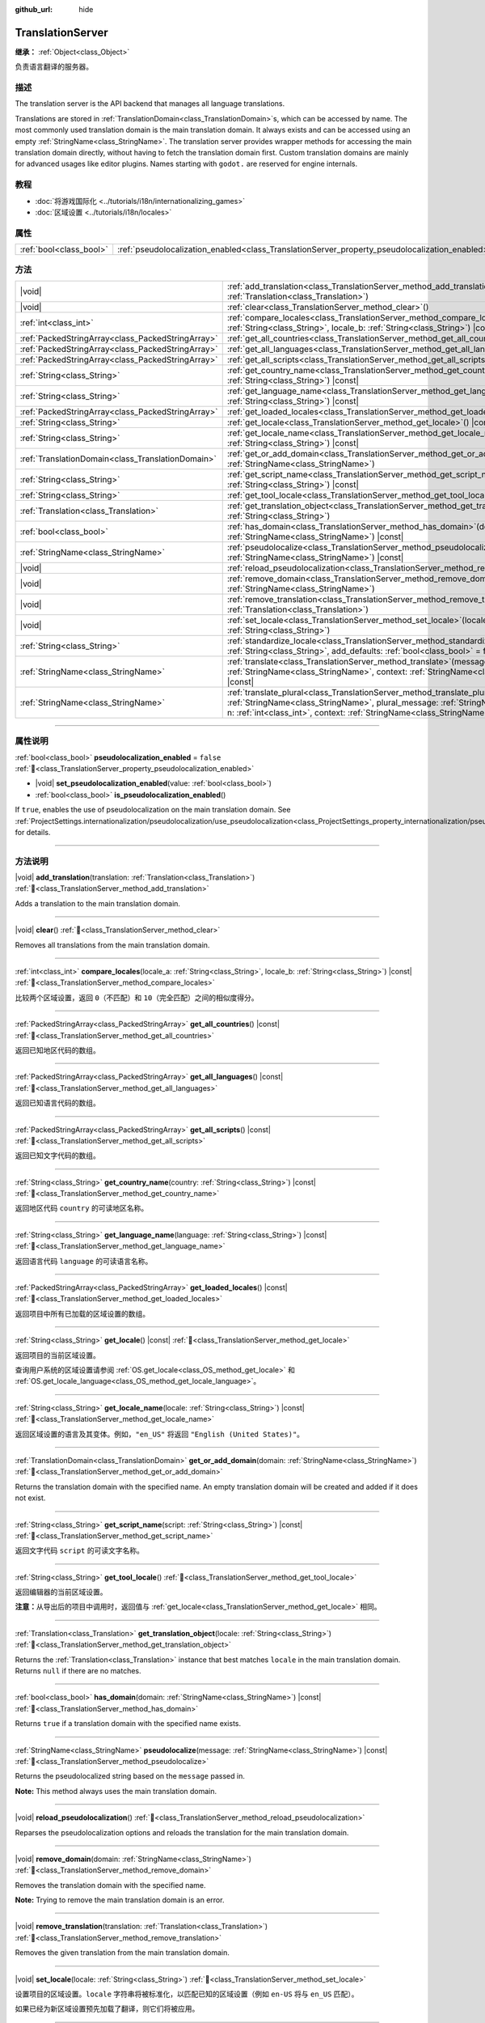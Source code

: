 :github_url: hide

.. DO NOT EDIT THIS FILE!!!
.. Generated automatically from Godot engine sources.
.. Generator: https://github.com/godotengine/godot/tree/master/doc/tools/make_rst.py.
.. XML source: https://github.com/godotengine/godot/tree/master/doc/classes/TranslationServer.xml.

.. _class_TranslationServer:

TranslationServer
=================

**继承：** :ref:`Object<class_Object>`

负责语言翻译的服务器。

.. rst-class:: classref-introduction-group

描述
----

The translation server is the API backend that manages all language translations.

Translations are stored in :ref:`TranslationDomain<class_TranslationDomain>`\ s, which can be accessed by name. The most commonly used translation domain is the main translation domain. It always exists and can be accessed using an empty :ref:`StringName<class_StringName>`. The translation server provides wrapper methods for accessing the main translation domain directly, without having to fetch the translation domain first. Custom translation domains are mainly for advanced usages like editor plugins. Names starting with ``godot.`` are reserved for engine internals.

.. rst-class:: classref-introduction-group

教程
----

- :doc:`将游戏国际化 <../tutorials/i18n/internationalizing_games>`

- :doc:`区域设置 <../tutorials/i18n/locales>`

.. rst-class:: classref-reftable-group

属性
----

.. table::
   :widths: auto

   +-------------------------+------------------------------------------------------------------------------------------------+-----------+
   | :ref:`bool<class_bool>` | :ref:`pseudolocalization_enabled<class_TranslationServer_property_pseudolocalization_enabled>` | ``false`` |
   +-------------------------+------------------------------------------------------------------------------------------------+-----------+

.. rst-class:: classref-reftable-group

方法
----

.. table::
   :widths: auto

   +---------------------------------------------------+-----------------------------------------------------------------------------------------------------------------------------------------------------------------------------------------------------------------------------------------------------------------------------+
   | |void|                                            | :ref:`add_translation<class_TranslationServer_method_add_translation>`\ (\ translation\: :ref:`Translation<class_Translation>`\ )                                                                                                                                           |
   +---------------------------------------------------+-----------------------------------------------------------------------------------------------------------------------------------------------------------------------------------------------------------------------------------------------------------------------------+
   | |void|                                            | :ref:`clear<class_TranslationServer_method_clear>`\ (\ )                                                                                                                                                                                                                    |
   +---------------------------------------------------+-----------------------------------------------------------------------------------------------------------------------------------------------------------------------------------------------------------------------------------------------------------------------------+
   | :ref:`int<class_int>`                             | :ref:`compare_locales<class_TranslationServer_method_compare_locales>`\ (\ locale_a\: :ref:`String<class_String>`, locale_b\: :ref:`String<class_String>`\ ) |const|                                                                                                        |
   +---------------------------------------------------+-----------------------------------------------------------------------------------------------------------------------------------------------------------------------------------------------------------------------------------------------------------------------------+
   | :ref:`PackedStringArray<class_PackedStringArray>` | :ref:`get_all_countries<class_TranslationServer_method_get_all_countries>`\ (\ ) |const|                                                                                                                                                                                    |
   +---------------------------------------------------+-----------------------------------------------------------------------------------------------------------------------------------------------------------------------------------------------------------------------------------------------------------------------------+
   | :ref:`PackedStringArray<class_PackedStringArray>` | :ref:`get_all_languages<class_TranslationServer_method_get_all_languages>`\ (\ ) |const|                                                                                                                                                                                    |
   +---------------------------------------------------+-----------------------------------------------------------------------------------------------------------------------------------------------------------------------------------------------------------------------------------------------------------------------------+
   | :ref:`PackedStringArray<class_PackedStringArray>` | :ref:`get_all_scripts<class_TranslationServer_method_get_all_scripts>`\ (\ ) |const|                                                                                                                                                                                        |
   +---------------------------------------------------+-----------------------------------------------------------------------------------------------------------------------------------------------------------------------------------------------------------------------------------------------------------------------------+
   | :ref:`String<class_String>`                       | :ref:`get_country_name<class_TranslationServer_method_get_country_name>`\ (\ country\: :ref:`String<class_String>`\ ) |const|                                                                                                                                               |
   +---------------------------------------------------+-----------------------------------------------------------------------------------------------------------------------------------------------------------------------------------------------------------------------------------------------------------------------------+
   | :ref:`String<class_String>`                       | :ref:`get_language_name<class_TranslationServer_method_get_language_name>`\ (\ language\: :ref:`String<class_String>`\ ) |const|                                                                                                                                            |
   +---------------------------------------------------+-----------------------------------------------------------------------------------------------------------------------------------------------------------------------------------------------------------------------------------------------------------------------------+
   | :ref:`PackedStringArray<class_PackedStringArray>` | :ref:`get_loaded_locales<class_TranslationServer_method_get_loaded_locales>`\ (\ ) |const|                                                                                                                                                                                  |
   +---------------------------------------------------+-----------------------------------------------------------------------------------------------------------------------------------------------------------------------------------------------------------------------------------------------------------------------------+
   | :ref:`String<class_String>`                       | :ref:`get_locale<class_TranslationServer_method_get_locale>`\ (\ ) |const|                                                                                                                                                                                                  |
   +---------------------------------------------------+-----------------------------------------------------------------------------------------------------------------------------------------------------------------------------------------------------------------------------------------------------------------------------+
   | :ref:`String<class_String>`                       | :ref:`get_locale_name<class_TranslationServer_method_get_locale_name>`\ (\ locale\: :ref:`String<class_String>`\ ) |const|                                                                                                                                                  |
   +---------------------------------------------------+-----------------------------------------------------------------------------------------------------------------------------------------------------------------------------------------------------------------------------------------------------------------------------+
   | :ref:`TranslationDomain<class_TranslationDomain>` | :ref:`get_or_add_domain<class_TranslationServer_method_get_or_add_domain>`\ (\ domain\: :ref:`StringName<class_StringName>`\ )                                                                                                                                              |
   +---------------------------------------------------+-----------------------------------------------------------------------------------------------------------------------------------------------------------------------------------------------------------------------------------------------------------------------------+
   | :ref:`String<class_String>`                       | :ref:`get_script_name<class_TranslationServer_method_get_script_name>`\ (\ script\: :ref:`String<class_String>`\ ) |const|                                                                                                                                                  |
   +---------------------------------------------------+-----------------------------------------------------------------------------------------------------------------------------------------------------------------------------------------------------------------------------------------------------------------------------+
   | :ref:`String<class_String>`                       | :ref:`get_tool_locale<class_TranslationServer_method_get_tool_locale>`\ (\ )                                                                                                                                                                                                |
   +---------------------------------------------------+-----------------------------------------------------------------------------------------------------------------------------------------------------------------------------------------------------------------------------------------------------------------------------+
   | :ref:`Translation<class_Translation>`             | :ref:`get_translation_object<class_TranslationServer_method_get_translation_object>`\ (\ locale\: :ref:`String<class_String>`\ )                                                                                                                                            |
   +---------------------------------------------------+-----------------------------------------------------------------------------------------------------------------------------------------------------------------------------------------------------------------------------------------------------------------------------+
   | :ref:`bool<class_bool>`                           | :ref:`has_domain<class_TranslationServer_method_has_domain>`\ (\ domain\: :ref:`StringName<class_StringName>`\ ) |const|                                                                                                                                                    |
   +---------------------------------------------------+-----------------------------------------------------------------------------------------------------------------------------------------------------------------------------------------------------------------------------------------------------------------------------+
   | :ref:`StringName<class_StringName>`               | :ref:`pseudolocalize<class_TranslationServer_method_pseudolocalize>`\ (\ message\: :ref:`StringName<class_StringName>`\ ) |const|                                                                                                                                           |
   +---------------------------------------------------+-----------------------------------------------------------------------------------------------------------------------------------------------------------------------------------------------------------------------------------------------------------------------------+
   | |void|                                            | :ref:`reload_pseudolocalization<class_TranslationServer_method_reload_pseudolocalization>`\ (\ )                                                                                                                                                                            |
   +---------------------------------------------------+-----------------------------------------------------------------------------------------------------------------------------------------------------------------------------------------------------------------------------------------------------------------------------+
   | |void|                                            | :ref:`remove_domain<class_TranslationServer_method_remove_domain>`\ (\ domain\: :ref:`StringName<class_StringName>`\ )                                                                                                                                                      |
   +---------------------------------------------------+-----------------------------------------------------------------------------------------------------------------------------------------------------------------------------------------------------------------------------------------------------------------------------+
   | |void|                                            | :ref:`remove_translation<class_TranslationServer_method_remove_translation>`\ (\ translation\: :ref:`Translation<class_Translation>`\ )                                                                                                                                     |
   +---------------------------------------------------+-----------------------------------------------------------------------------------------------------------------------------------------------------------------------------------------------------------------------------------------------------------------------------+
   | |void|                                            | :ref:`set_locale<class_TranslationServer_method_set_locale>`\ (\ locale\: :ref:`String<class_String>`\ )                                                                                                                                                                    |
   +---------------------------------------------------+-----------------------------------------------------------------------------------------------------------------------------------------------------------------------------------------------------------------------------------------------------------------------------+
   | :ref:`String<class_String>`                       | :ref:`standardize_locale<class_TranslationServer_method_standardize_locale>`\ (\ locale\: :ref:`String<class_String>`, add_defaults\: :ref:`bool<class_bool>` = false\ ) |const|                                                                                            |
   +---------------------------------------------------+-----------------------------------------------------------------------------------------------------------------------------------------------------------------------------------------------------------------------------------------------------------------------------+
   | :ref:`StringName<class_StringName>`               | :ref:`translate<class_TranslationServer_method_translate>`\ (\ message\: :ref:`StringName<class_StringName>`, context\: :ref:`StringName<class_StringName>` = &""\ ) |const|                                                                                                |
   +---------------------------------------------------+-----------------------------------------------------------------------------------------------------------------------------------------------------------------------------------------------------------------------------------------------------------------------------+
   | :ref:`StringName<class_StringName>`               | :ref:`translate_plural<class_TranslationServer_method_translate_plural>`\ (\ message\: :ref:`StringName<class_StringName>`, plural_message\: :ref:`StringName<class_StringName>`, n\: :ref:`int<class_int>`, context\: :ref:`StringName<class_StringName>` = &""\ ) |const| |
   +---------------------------------------------------+-----------------------------------------------------------------------------------------------------------------------------------------------------------------------------------------------------------------------------------------------------------------------------+

.. rst-class:: classref-section-separator

----

.. rst-class:: classref-descriptions-group

属性说明
--------

.. _class_TranslationServer_property_pseudolocalization_enabled:

.. rst-class:: classref-property

:ref:`bool<class_bool>` **pseudolocalization_enabled** = ``false`` :ref:`🔗<class_TranslationServer_property_pseudolocalization_enabled>`

.. rst-class:: classref-property-setget

- |void| **set_pseudolocalization_enabled**\ (\ value\: :ref:`bool<class_bool>`\ )
- :ref:`bool<class_bool>` **is_pseudolocalization_enabled**\ (\ )

If ``true``, enables the use of pseudolocalization on the main translation domain. See :ref:`ProjectSettings.internationalization/pseudolocalization/use_pseudolocalization<class_ProjectSettings_property_internationalization/pseudolocalization/use_pseudolocalization>` for details.

.. rst-class:: classref-section-separator

----

.. rst-class:: classref-descriptions-group

方法说明
--------

.. _class_TranslationServer_method_add_translation:

.. rst-class:: classref-method

|void| **add_translation**\ (\ translation\: :ref:`Translation<class_Translation>`\ ) :ref:`🔗<class_TranslationServer_method_add_translation>`

Adds a translation to the main translation domain.

.. rst-class:: classref-item-separator

----

.. _class_TranslationServer_method_clear:

.. rst-class:: classref-method

|void| **clear**\ (\ ) :ref:`🔗<class_TranslationServer_method_clear>`

Removes all translations from the main translation domain.

.. rst-class:: classref-item-separator

----

.. _class_TranslationServer_method_compare_locales:

.. rst-class:: classref-method

:ref:`int<class_int>` **compare_locales**\ (\ locale_a\: :ref:`String<class_String>`, locale_b\: :ref:`String<class_String>`\ ) |const| :ref:`🔗<class_TranslationServer_method_compare_locales>`

比较两个区域设置，返回 ``0``\ （不匹配）和 ``10``\ （完全匹配）之间的相似度得分。

.. rst-class:: classref-item-separator

----

.. _class_TranslationServer_method_get_all_countries:

.. rst-class:: classref-method

:ref:`PackedStringArray<class_PackedStringArray>` **get_all_countries**\ (\ ) |const| :ref:`🔗<class_TranslationServer_method_get_all_countries>`

返回已知地区代码的数组。

.. rst-class:: classref-item-separator

----

.. _class_TranslationServer_method_get_all_languages:

.. rst-class:: classref-method

:ref:`PackedStringArray<class_PackedStringArray>` **get_all_languages**\ (\ ) |const| :ref:`🔗<class_TranslationServer_method_get_all_languages>`

返回已知语言代码的数组。

.. rst-class:: classref-item-separator

----

.. _class_TranslationServer_method_get_all_scripts:

.. rst-class:: classref-method

:ref:`PackedStringArray<class_PackedStringArray>` **get_all_scripts**\ (\ ) |const| :ref:`🔗<class_TranslationServer_method_get_all_scripts>`

返回已知文字代码的数组。

.. rst-class:: classref-item-separator

----

.. _class_TranslationServer_method_get_country_name:

.. rst-class:: classref-method

:ref:`String<class_String>` **get_country_name**\ (\ country\: :ref:`String<class_String>`\ ) |const| :ref:`🔗<class_TranslationServer_method_get_country_name>`

返回地区代码 ``country`` 的可读地区名称。

.. rst-class:: classref-item-separator

----

.. _class_TranslationServer_method_get_language_name:

.. rst-class:: classref-method

:ref:`String<class_String>` **get_language_name**\ (\ language\: :ref:`String<class_String>`\ ) |const| :ref:`🔗<class_TranslationServer_method_get_language_name>`

返回语言代码 ``language`` 的可读语言名称。

.. rst-class:: classref-item-separator

----

.. _class_TranslationServer_method_get_loaded_locales:

.. rst-class:: classref-method

:ref:`PackedStringArray<class_PackedStringArray>` **get_loaded_locales**\ (\ ) |const| :ref:`🔗<class_TranslationServer_method_get_loaded_locales>`

返回项目中所有已加载的区域设置的数组。

.. rst-class:: classref-item-separator

----

.. _class_TranslationServer_method_get_locale:

.. rst-class:: classref-method

:ref:`String<class_String>` **get_locale**\ (\ ) |const| :ref:`🔗<class_TranslationServer_method_get_locale>`

返回项目的当前区域设置。

查询用户系统的区域设置请参阅 :ref:`OS.get_locale<class_OS_method_get_locale>` 和 :ref:`OS.get_locale_language<class_OS_method_get_locale_language>`\ 。

.. rst-class:: classref-item-separator

----

.. _class_TranslationServer_method_get_locale_name:

.. rst-class:: classref-method

:ref:`String<class_String>` **get_locale_name**\ (\ locale\: :ref:`String<class_String>`\ ) |const| :ref:`🔗<class_TranslationServer_method_get_locale_name>`

返回区域设置的语言及其变体。例如，\ ``"en_US"`` 将返回 ``"English (United States)"``\ 。

.. rst-class:: classref-item-separator

----

.. _class_TranslationServer_method_get_or_add_domain:

.. rst-class:: classref-method

:ref:`TranslationDomain<class_TranslationDomain>` **get_or_add_domain**\ (\ domain\: :ref:`StringName<class_StringName>`\ ) :ref:`🔗<class_TranslationServer_method_get_or_add_domain>`

Returns the translation domain with the specified name. An empty translation domain will be created and added if it does not exist.

.. rst-class:: classref-item-separator

----

.. _class_TranslationServer_method_get_script_name:

.. rst-class:: classref-method

:ref:`String<class_String>` **get_script_name**\ (\ script\: :ref:`String<class_String>`\ ) |const| :ref:`🔗<class_TranslationServer_method_get_script_name>`

返回文字代码 ``script`` 的可读文字名称。

.. rst-class:: classref-item-separator

----

.. _class_TranslationServer_method_get_tool_locale:

.. rst-class:: classref-method

:ref:`String<class_String>` **get_tool_locale**\ (\ ) :ref:`🔗<class_TranslationServer_method_get_tool_locale>`

返回编辑器的当前区域设置。

\ **注意：**\ 从导出后的项目中调用时，返回值与 :ref:`get_locale<class_TranslationServer_method_get_locale>` 相同。

.. rst-class:: classref-item-separator

----

.. _class_TranslationServer_method_get_translation_object:

.. rst-class:: classref-method

:ref:`Translation<class_Translation>` **get_translation_object**\ (\ locale\: :ref:`String<class_String>`\ ) :ref:`🔗<class_TranslationServer_method_get_translation_object>`

Returns the :ref:`Translation<class_Translation>` instance that best matches ``locale`` in the main translation domain. Returns ``null`` if there are no matches.

.. rst-class:: classref-item-separator

----

.. _class_TranslationServer_method_has_domain:

.. rst-class:: classref-method

:ref:`bool<class_bool>` **has_domain**\ (\ domain\: :ref:`StringName<class_StringName>`\ ) |const| :ref:`🔗<class_TranslationServer_method_has_domain>`

Returns ``true`` if a translation domain with the specified name exists.

.. rst-class:: classref-item-separator

----

.. _class_TranslationServer_method_pseudolocalize:

.. rst-class:: classref-method

:ref:`StringName<class_StringName>` **pseudolocalize**\ (\ message\: :ref:`StringName<class_StringName>`\ ) |const| :ref:`🔗<class_TranslationServer_method_pseudolocalize>`

Returns the pseudolocalized string based on the ``message`` passed in.

\ **Note:** This method always uses the main translation domain.

.. rst-class:: classref-item-separator

----

.. _class_TranslationServer_method_reload_pseudolocalization:

.. rst-class:: classref-method

|void| **reload_pseudolocalization**\ (\ ) :ref:`🔗<class_TranslationServer_method_reload_pseudolocalization>`

Reparses the pseudolocalization options and reloads the translation for the main translation domain.

.. rst-class:: classref-item-separator

----

.. _class_TranslationServer_method_remove_domain:

.. rst-class:: classref-method

|void| **remove_domain**\ (\ domain\: :ref:`StringName<class_StringName>`\ ) :ref:`🔗<class_TranslationServer_method_remove_domain>`

Removes the translation domain with the specified name.

\ **Note:** Trying to remove the main translation domain is an error.

.. rst-class:: classref-item-separator

----

.. _class_TranslationServer_method_remove_translation:

.. rst-class:: classref-method

|void| **remove_translation**\ (\ translation\: :ref:`Translation<class_Translation>`\ ) :ref:`🔗<class_TranslationServer_method_remove_translation>`

Removes the given translation from the main translation domain.

.. rst-class:: classref-item-separator

----

.. _class_TranslationServer_method_set_locale:

.. rst-class:: classref-method

|void| **set_locale**\ (\ locale\: :ref:`String<class_String>`\ ) :ref:`🔗<class_TranslationServer_method_set_locale>`

设置项目的区域设置。\ ``locale`` 字符串将被标准化，以匹配已知的区域设置（例如 ``en-US`` 将与 ``en_US`` 匹配）。

如果已经为新区域设置预先加载了翻译，则它们将被应用。

.. rst-class:: classref-item-separator

----

.. _class_TranslationServer_method_standardize_locale:

.. rst-class:: classref-method

:ref:`String<class_String>` **standardize_locale**\ (\ locale\: :ref:`String<class_String>`, add_defaults\: :ref:`bool<class_bool>` = false\ ) |const| :ref:`🔗<class_TranslationServer_method_standardize_locale>`

Returns a ``locale`` string standardized to match known locales (e.g. ``en-US`` would be matched to ``en_US``). If ``add_defaults`` is ``true``, the locale may have a default script or country added.

.. rst-class:: classref-item-separator

----

.. _class_TranslationServer_method_translate:

.. rst-class:: classref-method

:ref:`StringName<class_StringName>` **translate**\ (\ message\: :ref:`StringName<class_StringName>`, context\: :ref:`StringName<class_StringName>` = &""\ ) |const| :ref:`🔗<class_TranslationServer_method_translate>`

Returns the current locale's translation for the given message and context.

\ **Note:** This method always uses the main translation domain.

.. rst-class:: classref-item-separator

----

.. _class_TranslationServer_method_translate_plural:

.. rst-class:: classref-method

:ref:`StringName<class_StringName>` **translate_plural**\ (\ message\: :ref:`StringName<class_StringName>`, plural_message\: :ref:`StringName<class_StringName>`, n\: :ref:`int<class_int>`, context\: :ref:`StringName<class_StringName>` = &""\ ) |const| :ref:`🔗<class_TranslationServer_method_translate_plural>`

Returns the current locale's translation for the given message, plural message and context.

The number ``n`` is the number or quantity of the plural object. It will be used to guide the translation system to fetch the correct plural form for the selected language.

\ **Note:** This method always uses the main translation domain.

.. |virtual| replace:: :abbr:`virtual (本方法通常需要用户覆盖才能生效。)`
.. |const| replace:: :abbr:`const (本方法无副作用，不会修改该实例的任何成员变量。)`
.. |vararg| replace:: :abbr:`vararg (本方法除了能接受在此处描述的参数外，还能够继续接受任意数量的参数。)`
.. |constructor| replace:: :abbr:`constructor (本方法用于构造某个类型。)`
.. |static| replace:: :abbr:`static (调用本方法无需实例，可直接使用类名进行调用。)`
.. |operator| replace:: :abbr:`operator (本方法描述的是使用本类型作为左操作数的有效运算符。)`
.. |bitfield| replace:: :abbr:`BitField (这个值是由下列位标志构成位掩码的整数。)`
.. |void| replace:: :abbr:`void (无返回值。)`
